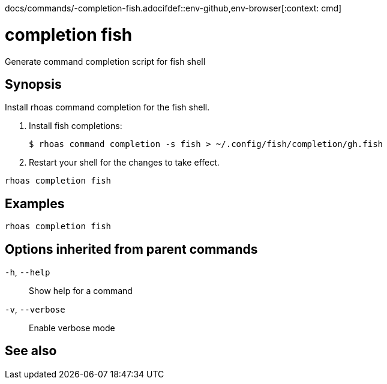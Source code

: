 docs/commands/-completion-fish.adocifdef::env-github,env-browser[:context: cmd]
[id='ref-rhoas-completion-fish_{context}']
= completion fish

[role="_abstract"]
Generate command completion script for fish shell

[discrete]
== Synopsis

Install rhoas command completion for the fish shell.

1. Install fish completions:

   $ rhoas command completion -s fish > ~/.config/fish/completion/gh.fish

2. Restart your shell for the changes to take effect.


....
rhoas completion fish
....

[discrete]
== Examples

....
rhoas completion fish

....

[discrete]
== Options inherited from parent commands

  `-h`, `--help`::      Show help for a command
  `-v`, `--verbose`::   Enable verbose mode

[discrete]
== See also


ifdef::env-github,env-browser[]
* link:rhoas_completion.adoc#rhoas-completion[rhoas completion]	 - Install command completion for your shell (bash, zsh, or fish)
endif::[]
ifdef::pantheonenv[]
* link:{path}#ref-rhoas-completion_{context}[rhoas completion]	 - Install command completion for your shell (bash, zsh, or fish)
endif::[]

